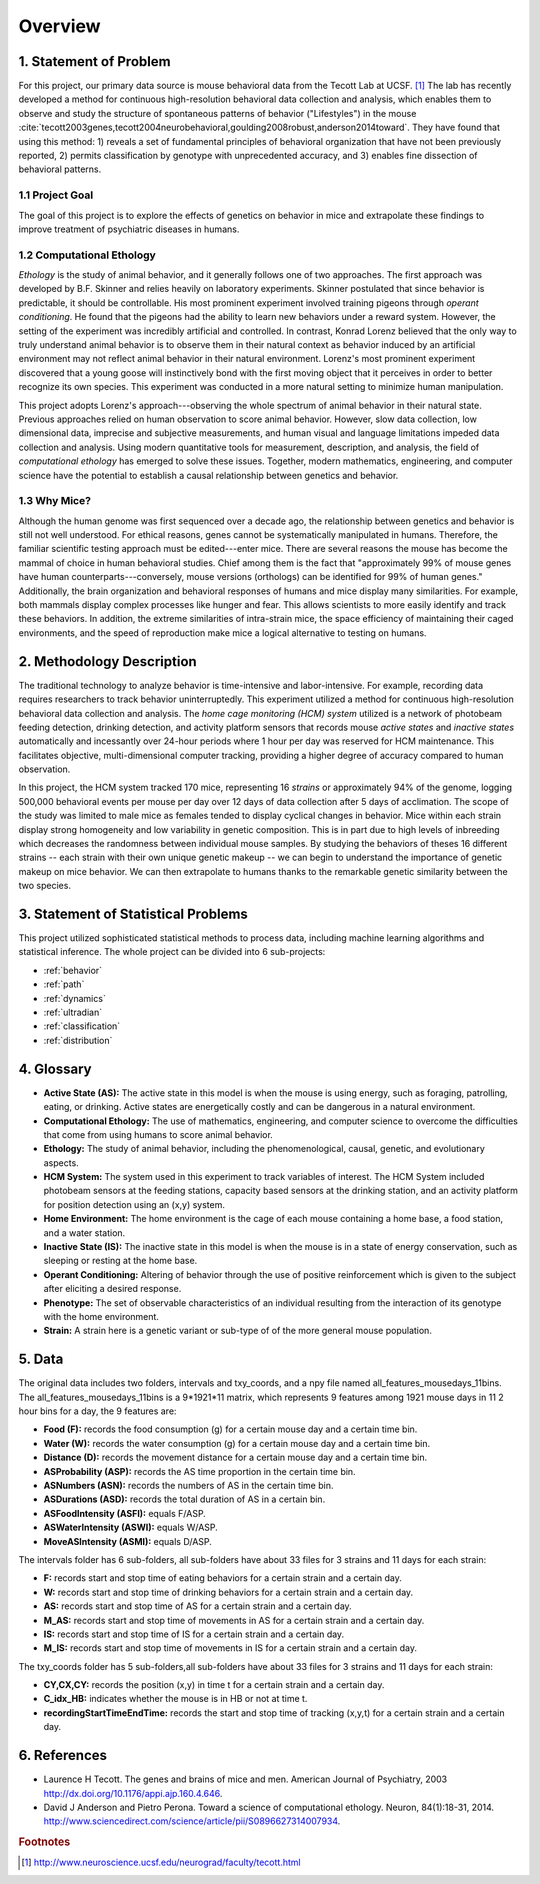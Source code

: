 Overview
========

1. Statement of Problem
-----------------------

For this project, our primary data source is mouse behavioral data from the
Tecott Lab at UCSF. [#f1]_ The lab has recently developed a method for
continuous high-resolution behavioral data collection and analysis, which
enables them to observe and study the structure of spontaneous patterns of
behavior ("Lifestyles") in the mouse
:cite:`tecott2003genes,tecott2004neurobehavioral,goulding2008robust,anderson2014toward`.
They have found that using this method: 1) reveals a set of fundamental
principles of behavioral organization that have not been previously reported,
2) permits classification by genotype with unprecedented accuracy, and 3)
enables fine dissection of behavioral patterns.

1.1 Project Goal
~~~~~~~~~~~~~~~~

The goal of this project is to explore the effects of genetics on
behavior in mice and extrapolate these findings to improve treatment of
psychiatric diseases in humans.

1.2 Computational Ethology
~~~~~~~~~~~~~~~~~~~~~~~~~~

`Ethology` is the study of animal behavior, and it
generally follows one of two approaches. The first approach was
developed by B.F. Skinner and relies heavily on laboratory experiments.
Skinner postulated that since behavior is predictable, it should be
controllable. His most prominent experiment involved training pigeons
through `operant conditioning`. He found that
the pigeons had the ability to learn new behaviors under a reward
system. However, the setting of the experiment was incredibly artificial
and controlled. In contrast, Konrad Lorenz believed that the only way to
truly understand animal behavior is to observe them in their natural
context as behavior induced by an artificial environment may not reflect
animal behavior in their natural environment. Lorenz's most prominent
experiment discovered that a young goose will instinctively bond with
the first moving object that it perceives in order to better recognize
its own species. This experiment was conducted in a more natural setting
to minimize human manipulation.

This project adopts Lorenz's approach---observing the whole spectrum of
animal behavior in their natural state. Previous approaches relied on
human observation to score animal behavior. However, slow data
collection, low dimensional data, imprecise and subjective measurements,
and human visual and language limitations impeded data collection and
analysis. Using modern quantitative tools for measurement, description,
and analysis, the field of `computational
ethology` has emerged to solve these
issues. Together, modern mathematics, engineering, and computer science
have the potential to establish a causal relationship between genetics
and behavior.

1.3 Why Mice?
~~~~~~~~~~~~~

Although the human genome was first sequenced over a decade ago, the
relationship between genetics and behavior is still not well understood.
For ethical reasons, genes cannot be systematically manipulated in
humans. Therefore, the familiar scientific testing approach must be
edited---enter mice. There are several reasons the mouse has become the
mammal of choice in human behavioral studies. Chief among them is the
fact that "approximately 99% of mouse genes have human
counterparts---conversely, mouse versions (orthologs) can be identified
for 99% of human genes." Additionally, the brain organization and
behavioral responses of humans and mice display many similarities. For
example, both mammals display complex processes like hunger and fear.
This allows scientists to more easily identify and track these
behaviors. In addition, the extreme similarities of intra-strain mice,
the space efficiency of maintaining their caged environments, and the
speed of reproduction make mice a logical alternative to testing on
humans.

2. Methodology Description
--------------------------

The traditional technology to analyze behavior is time-intensive and
labor-intensive. For example, recording data requires researchers to
track behavior uninterruptedly. This experiment utilized a method for
continuous high-resolution behavioral data collection and analysis. The
`home cage monitoring (HCM) system` utilized is a
network of photobeam feeding detection, drinking detection, and activity
platform sensors that records mouse `active states`
and `inactive states` automatically and incessantly
over 24-hour periods where 1 hour per day was reserved for HCM
maintenance. This facilitates objective, multi-dimensional computer
tracking, providing a higher degree of accuracy compared to human
observation.

In this project, the HCM system tracked 170 mice, representing 16
`strains` or approximately 94% of the genome, logging
500,000 behavioral events per mouse per day over 12 days of data
collection after 5 days of acclimation. The scope of the study was
limited to male mice as females tended to display cyclical changes in
behavior. Mice within each strain display strong homogeneity and low
variability in genetic composition. This is in part due to high levels
of inbreeding which decreases the randomness between individual mouse
samples. By studying the behaviors of theses 16 different strains --
each strain with their own unique genetic makeup -- we can begin to
understand the importance of genetic makeup on mice behavior. We can
then extrapolate to humans thanks to the remarkable genetic similarity
between the two species.

3. Statement of Statistical Problems
------------------------------------

This project utilized sophisticated statistical methods to process data,
including machine learning algorithms and statistical inference. The
whole project can be divided into 6 sub-projects:

-  :ref:`behavior`
-  :ref:`path`
-  :ref:`dynamics`
-  :ref:`ultradian`
-  :ref:`classification`
-  :ref:`distribution`

4. Glossary
-----------

-  **Active State (AS):** The active state in this model is when the
   mouse is using energy, such as foraging, patrolling, eating, or
   drinking. Active states are energetically costly and can be dangerous
   in a natural environment.
-  **Computational Ethology:** The use of mathematics, engineering, and
   computer science to overcome the difficulties that come from using
   humans to score animal behavior.
-  **Ethology:** The study of animal behavior, including the
   phenomenological, causal, genetic, and evolutionary aspects.
-  **HCM System:** The system used in this experiment to track variables
   of interest. The HCM System included photobeam sensors at the feeding
   stations, capacity based sensors at the drinking station, and an
   activity platform for position detection using an (x,y) system.
-  **Home Environment:** The home environment is the cage of each mouse
   containing a home base, a food station, and a water station.
-  **Inactive State (IS):** The inactive state in this model is when the
   mouse is in a state of energy conservation, such as sleeping or
   resting at the home base.
-  **Operant Conditioning:** Altering of behavior through the use of
   positive reinforcement which is given to the subject after eliciting
   a desired response.
-  **Phenotype:** The set of observable characteristics of an individual
   resulting from the interaction of its genotype with the home
   environment.
-  **Strain:** A strain here is a genetic variant or sub-type of of the
   more general mouse population.

5. Data 
-------
The original data includes two folders, intervals and txy_coords, and a npy file named all_features_mousedays_11bins.
The all_features_mousedays_11bins is a 9*1921*11 matrix, which represents 9 features among 1921 mouse days in 11 2 hour
bins for a day, the 9 features are:

-  **Food (F):** records the food consumption (g) for a certain mouse day and a certain time bin.
-  **Water (W):** records the water consumption (g) for a certain mouse day and a certain time bin.
-  **Distance (D):** records the movement distance for a certain mouse day and a certain time bin.
-  **ASProbability (ASP):** records the AS time proportion in the certain time bin.
-  **ASNumbers (ASN):** records the numbers of AS in the certain time bin. 
-  **ASDurations (ASD):** records the total duration of AS in a certain bin.
-  **ASFoodIntensity (ASFI):** equals F/ASP.
-  **ASWaterIntensity (ASWI):** equals W/ASP. 
-  **MoveASIntensity (ASMI):** equals D/ASP.

The intervals folder has 6 sub-folders, all sub-folders have about 33 files for 3 strains and 11 days for each strain:

-  **F:** records start and stop time of eating behaviors for a certain strain and a certain day. 
-  **W:** records start and stop time of drinking behaviors for a certain strain and a certain day.
-  **AS:** records start and stop time of AS for a certain strain and a certain day.
-  **M_AS:** records start and stop time of movements in AS for a certain strain and a certain day.
-  **IS:** records start and stop time of IS for a certain strain and a certain day.
-  **M_IS:** records start and stop time of movements in IS for a certain strain and a certain day.

The txy_coords folder has 5 sub-folders,all sub-folders have about 33 files for 3 strains and 11 days for each strain:

-  **CY,CX,CY:** records the position (x,y) in time t for a certain strain and a certain day.
-  **C_idx_HB:** indicates whether the mouse is in HB or not at time t.
-  **recordingStartTimeEndTime:** records the start and stop time of tracking (x,y,t) for a certain strain and a certain day.

6. References
-------------

-  Laurence H Tecott. The genes and brains of mice and men. American
   Journal of Psychiatry, 2003
   http://dx.doi.org/10.1176/appi.ajp.160.4.646.
-  David J Anderson and Pietro Perona. Toward a science of computational
   ethology. Neuron, 84(1):18-31, 2014.
   http://www.sciencedirect.com/science/article/pii/S0896627314007934.

.. rubric:: Footnotes

.. [#f1] http://www.neuroscience.ucsf.edu/neurograd/faculty/tecott.html
